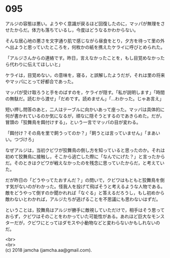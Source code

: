 #+OPTIONS: toc:nil
#+OPTIONS: \n:t

* 095

  アルジの容態は悪い。ようやく意識が戻るほど回復したのに，マッパが無理をさせたからだ。体力も落ちているし，今度はどうなるかわからない。

  そんな居心地の悪さを文字通り肌で感じながら昼食をとり，夕方を待って里の外へ出ようと思っていたところを，何枚かの紙を携えたケライに呼びとめられた。

  「アルジさんからの連絡です。昨日，言えなかったことを，もし目覚めなかったら代わりに伝えてほしいと」

  ケライは，目覚めない，の意味を，寝る，と誤解したようだが，それは里の将来やマッパにとって好都合であった。

  マッパが受け取ろうと手をのばすのを，ケライが隠す。「私が説明します」「時間の無駄だ。読むから渡せ」「だめです。読めません」「…わかった。じゃあ言え」

  短い押し問答のあと，二人はテーブルに向かいあって座った。マッパは具体的に何が書かれているのか気になるが，頑なに隠そうとするのであきらめた。だが，冒頭の「狡舞鳥を餌付けする」，という一言でマッパの目が変わる。

  「餌付け？その鳥を里で飼うってのか？」「飼うとは言っていません」「まあいい。つづけろ」

  なぜアルジは，当初クビワが狡舞鳥の倒し方を知っていると思ったのか。それは初めて狡舞鳥に接触し，そこから逃亡した際に「なんでにげた？」と言ったからだ。そのときはクビワが戦えなかったのを残念に思っていたからだ，と考えていた。

  だが昨日の「どうやってたおすんだ？」の問いで，クビワはもともと狡舞鳥を倒す気がないのがわかった。怪我人を投げて飛ばそうと考えるような人物である。敵をどうやって倒すのか聞かれれば「なぐる」と答えるだろうし，もし初めから敵わないとわかれば，アルジたちが逃げることを不思議にも思わないはずだ。

  ということは，狡舞鳥はアルジが勝手に敵視していただけで，相手はそう思っておらず，クビワはそのことをわかっていた可能性がある。あれほど巨大なモンスターだが，クビワにとってはダモスや小動物などと変わらないかもしれないのだ。

  <br>
  <br>
  (c) 2018 jamcha (jamcha.aa@gmail.com).

  [[http://creativecommons.org/licenses/by-nc-sa/4.0/deed][file:http://i.creativecommons.org/l/by-nc-sa/4.0/88x31.png]]
